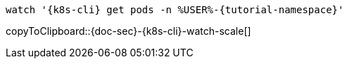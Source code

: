 [k8s-cli='']
[doc-sec='']

[#{doc-sec}-{k8s-cli}-watch-scale]
[source,bash,subs="+macros,+attributes"]
----
watch '{k8s-cli} get pods -n %USER%-{tutorial-namespace}'
----
copyToClipboard::{doc-sec}-{k8s-cli}-watch-scale[]
